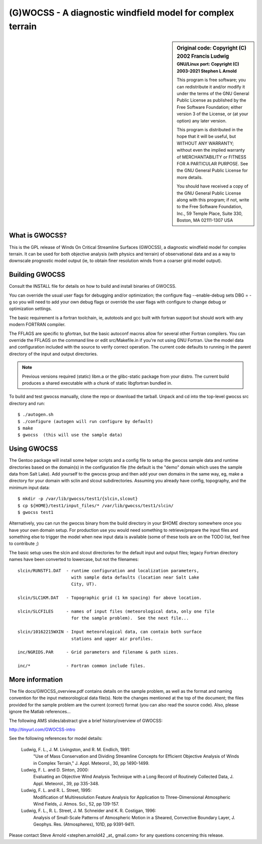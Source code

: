 =============================================================
 (G)WOCSS - A diagnostic windfield model for complex terrain
=============================================================

.. image:: https://img.shields.io/badge/license-GPL3-blue.svg?dummy
   :target: https://github.com/sarnold/gwocss/blob/master/COPYING
   :alt: License

.. image:: image:: https://img.shields.io/github/v/tag/sarnold/gwocss?color=green&include_prereleases&label=latest%20release
   :target: https://github.com/arnold/gwocss/releases
   :alt: GitHub tag (including pre-release)

.. image:: https://travis-ci.org/sarnold/gwocss.svg?branch=master
   :target: https://travis-ci.org/sarnold/gwocss
   :alt: Build status

.. image:: https://img.shields.io/github/issues/sarnold/gwocss
   :target: https://github.com/sarnold/gwocss/issues?q=is:issue+is:open
   :alt: Open issues

.. sidebar:: Original code: Copyright (C) 2002 Francis Ludwig
   :subtitle: GNU/Linux port: Copyright (C) 2003-2021 Stephen L Arnold

   This program is free software; you can redistribute it and/or modify
   it under the terms of the GNU General Public License as published by
   the Free Software Foundation; either version 3 of the License, or
   (at your option) any later version.
   
   This program is distributed in the hope that it will be useful,
   but WITHOUT ANY WARRANTY; without even the implied warranty of
   MERCHANTABILITY or FITNESS FOR A PARTICULAR PURPOSE.  See the
   GNU General Public License for more details.
   
   You should have received a copy of the GNU General Public License
   along with this program; if not, write to the Free Software
   Foundation, Inc., 59 Temple Place, Suite 330, Boston, MA  02111-1307  USA


What is GWOCSS?
===============

This is the GPL release of Winds On Critical Streamline Surfaces (GWOCSS),
a diagnostic windfield model for complex terrain.  It can be used for both
objective analysis (with physics and terrain) of observational data and as
a way to downscale prognostic model output (ie, to obtain finer resolution
winds from a coarser grid model output).

Building GWOCSS
===============

Consult the INSTALL file for details on how to build and install binaries of
GWOCSS.

You can override the usual user flags for debugging and/or optimization;
the configure flag --enable-debug sets DBG = -g so you will need to add your
own debug flags or override the user flags with configure to change debug or
optimization settings.

The basic requirement is a fortran toolchain, ie, autotools and gcc built
with fortran support but should work with any modern FORTRAN compiler.

The FFLAGS are specific to gfortran, but the basic autoconf macros allow for
several other Fortran compilers.  You can override the FFLAGS on the command
line or edit src/Makefile.in if you're not using GNU Fortran.  Use the model
data and configuration included with the source to verify correct operation.
The current code defaults to running in the parent directory of the input and
output directories.

.. note:: Previous versions required (static) libm.a or the glibc-static package
   from your distro. The current build produces a shared executable with a chunk
   of static libgfortran bundled in.

To build and test gwocss manually, clone the repo or download the tarball.
Unpack and cd into the top-level gwocss src directory and run::

    $ ./autogen.sh
    $ ./configure (autogen will run configure by default)
    $ make
    $ gwocss  (this will use the sample data)

Using GWOCSS
============

The Gentoo package will install some helper scripts and a config file to setup
the gwocss sample data and runtime directories based on the domain(s) in the
configuration file (the default is the "demo" domain which uses the sample
data from Salt Lake).  Add yourself to the gwocss group and then add your
own domains in the same way, eg, make a directory for your domain with
sclin and slcout subdirectories.  Assuming you already have config, topography,
and the minimum input data::

    $ mkdir -p /var/lib/gwocss/test1/{slcin,slcout}
    $ cp ${HOME}/test1/input_files/* /var/lib/gwocss/test1/slcin/
    $ gwocss test1

Alternatively, you can run the gwocss binary from the build directory in your
$HOME directory somewhere once you have your own domain setup.  For production use
you would need something to retrieve/prepare the input files and something
else to trigger the model when new input data is available (some of these
tools are on the TODO list, feel free to contribute ;)

The basic setup uses the slcin and slcout directories for the default input
and output files; legacy Fortran directory names have been converted to
lowercase, but not the filenames::

    slcin/RUNSTF1.DAT  - runtime configuration and localization parameters,
                         with sample data defaults (location near Salt Lake
                         City, UT).

    slcin/SLC1KM.DAT   - Topographic grid (1 km spacing) for above location.

    slcin/SLCFILES     - names of input files (meteorological data, only one file
                         for the sample problem).  See the next file...

    slcin/10162215WXIN - Input meteorological data, can contain both surface
                         stations and upper air profiles.

    inc/NGRIDS.PAR     - Grid parameters and filename & path sizes.

    inc/*              - Fortran common include files.

More information
================

The file docs/GWOCSS_overview.pdf contains details on the sample problem, as
well as the format and naming convention for the input meteorological data
file(s).  Note the changes mentioned at the top of the document; the files
provided for the sample problem are the current (correct) format (you can
also read the source code).  Also, please ignore the Matlab references...

The following AMS slides/abstract give a brief history/overview of GWOCSS:

http://tinyurl.com/GWOCSS-intro

See the following references for model details:

.. epigraph::

 Ludwig, F. L., J. M. Livingston, and R. M. Endlich, 1991: 
    "Use of Mass Conservation and Dividing Streamline Concepts for Efficient
    Objective Analysis of Winds in Complex Terrain," J. Appl. Meteorol., 30,
    pp 1490-1499.
 
 Ludwig, F. L. and D. Sinton, 2000:
    Evaluating an Objective Wind Analysis Technique with a Long Record of
    Routinely Collected Data, J. Appl. Meteorol., 39, pp 335-348.
 
 Ludwig, F. L. and R. L. Street, 1995:
    Modification of Multiresolution Feature Analysis for Application to
    Three-Dimensional Atmospheric Wind Fields, J. Atmos. Sci., 52, pp 139-157.
 
 Ludwig, F. L., R. L. Street, J. M. Schneider and K. R. Costigan, 1996:
    Analysis of Small-Scale Patterns of Atmospheric Motion in a Sheared,
    Convective Boundary Layer, J. Geophys. Res. (Atmospheres), 101D,
    pp 9391-9411.

Please contact Steve Arnold <stephen.arnold42 _at_ gmail.com> for any questions
concerning this release.
